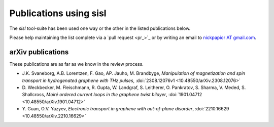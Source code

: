 .. _publications:

Publications using sisl
=======================

The `sisl` tool-suite has been used one way or the other in the listed
publications below.

Please help maintaining the list complete via a `pull request <pr_>`_ or
by writing an email to `nickpapior AT gmail.com <mailto:nickpapior@gmail.com>`_.


.. bibliography:: sisl_uses.bib
   :list: enumerated
   :all:
   :style: rev_year
   :labelprefix: U


arXiv publications
------------------

These publications are as far as we know in the review process.

- J.K. Svaneborg, A.B. Lorentzen, F. Gao, AP. Jauho, M. Brandbyge,
  *Manipulation of magnetization and spin transport in hydrogenated graphene with THz pulses*,
  :doi:`2308.12076v1 <10.48550/arXiv.2308.12076>`

- D. Weckbecker, M. Fleischmann, R. Gupta, W. Landgraf, S. Leitherer, O. Pankratov, S. Sharma, V. Meded, S. Shallcross,
  *Moiré ordered current loops in the graphene twist bilayer*,
  :doi:`1901.04712 <10.48550/arXiv.1901.04712>`

- Y. Guan, O.V. Yazyev,
  *Electronic transport in graphene with out-of-plane disorder*,
  :doi:`2210.16629 <10.48550/arXiv.2210.16629>`
